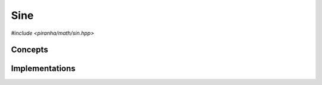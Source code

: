 .. _math_sin:

Sine
====

*#include <piranha/math/sin.hpp>*

.. cpp:function:: template <typename T> auto piranha::math::sin(T &&x)

   This function computes :math:`\sin\left( x \right)`.

   The implementation is delegated to the call operator of the :cpp:class:`piranha::math::sin_impl` function object.
   The body of this function is equivalent to:

   .. code-block:: c++

      return piranha::math::sin_impl<Tp>{}(x);

   where ``Tp`` is ``T`` after the removal of reference and cv-qualifiers,
   and *x* is perfectly forwarded to the call operator of :cpp:class:`piranha::math::sin_impl`.
   If the expression above is invalid, or if it returns a type which does not satisfy the
   :cpp:concept:`piranha::Returnable` concept,
   then this function will be disabled (i.e., it will not participate in overload resolution).

   Piranha provides specialisations of :cpp:class:`piranha::math::sin_impl` for the following types:

   * all of C++'s arithmetic types,
   * all :cpp:class:`mppp::integer <mppp::integer>` types (including :cpp:type:`piranha::integer`),
   * all :cpp:class:`mppp::rational <mppp::rational>` types (including :cpp:type:`piranha::rational`),
   * :cpp:class:`mppp::real <mppp::real>`.

   See the :ref:`implementation <math_sin_impls>` section below for more details about the available
   specialisations.

   :param x: the argument for the sine function.

   :return: :math:`\sin\left( x \right)`.

   :exception unspecified: any exception thrown by the call operator of :cpp:class:`piranha::math::sin_impl`.

Concepts
--------

.. cpp:concept:: template <typename T> piranha::SineType

   This concept is satisfied if :cpp:func:`piranha::math::sin()` can be called
   with an argument of type ``T``. Specifically,
   this concept will be satisfied if

   .. code-block:: c++

      piranha::math::sin(x)

   is a valid expression, where ``x`` is a ``const`` reference to ``T``.

.. _math_sin_impls:

Implementations
---------------

.. cpp:class:: template <typename T, typename Enable = void> piranha::math::sin_impl

   Unspecialised version of the function object implementing :cpp:func:`piranha::math::sin()`.

   This default implementation does not define any call operator, and thus no default implementation
   of :cpp:func:`piranha::math::sin()` is available.

.. cpp:class:: template <piranha::CppArithmetic T> piranha::math::sin_impl<T>

   Specialisation of the function object implementing :cpp:func:`piranha::math::sin()` for C++ arithmetic types.

   If ``T`` is a floating-point type, the result of the operation, computed via ``std::sin()``,
   will be of type ``T``.

   Otherwise, the operation is successful only if the input argument is zero, in which case the result will be an
   instance of ``T`` constructed from zero.

   :exception std\:\:domain_error: if ``T`` is an integral type and the input argument is not zero.

.. cpp:class:: template <std::size_t SSize> piranha::math::sin_impl<mppp::integer<SSize>>

   *#include <piranha/integer.hpp>*

   Specialisation of the function object implementing :cpp:func:`piranha::math::sin()` for :cpp:class:`mppp::integer <mppp::integer>`.

   The operation is successful only if the input argument is zero, in which case the result will be an instance of
   :cpp:class:`mppp::integer\<SSize\> <mppp::integer>` constructed from zero.

   :exception std\:\:domain_error: if the input argument is not zero.

.. cpp:class:: template <std::size_t SSize> piranha::math::sin_impl<mppp::rational<SSize>>

   *#include <piranha/rational.hpp>*

   Specialisation of the function object implementing :cpp:func:`piranha::math::sin()` for :cpp:class:`mppp::rational <mppp::rational>`.

   The operation is successful only if the input argument is zero, in which case the result will be an instance of
   :cpp:class:`mppp::rational\<SSize\> <mppp::rational>` constructed from zero.

   :exception std\:\:domain_error: if the input argument is not zero.

.. cpp:class:: template <> piranha::math::sin_impl<mppp::real>

   *#include <piranha/real.hpp>*

   Specialisation of the function object implementing :cpp:func:`piranha::math::sin()` for :cpp:class:`mppp::real <mppp::real>`.

   This implementation will invoke one of mp++'s :ref:`real sine <mppp:real_trig>` overloads.

   :exception unspecified: any exception thrown by the invoked :ref:`real sine <mppp:real_trig>` overload.

   .. note::

      This specialisation is available only if mp++ was configured with the ``MPPP_WITH_MPFR`` option enabled
      (see the :ref:`mp++ installation instructions <mppp:installation>`).
